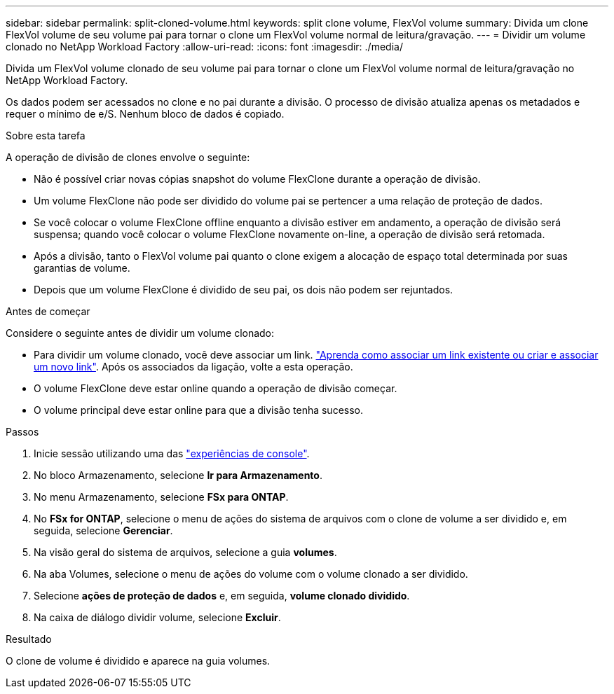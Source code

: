 ---
sidebar: sidebar 
permalink: split-cloned-volume.html 
keywords: split clone volume, FlexVol volume 
summary: Divida um clone FlexVol volume de seu volume pai para tornar o clone um FlexVol volume normal de leitura/gravação. 
---
= Dividir um volume clonado no NetApp Workload Factory
:allow-uri-read: 
:icons: font
:imagesdir: ./media/


[role="lead"]
Divida um FlexVol volume clonado de seu volume pai para tornar o clone um FlexVol volume normal de leitura/gravação no NetApp Workload Factory.

Os dados podem ser acessados no clone e no pai durante a divisão. O processo de divisão atualiza apenas os metadados e requer o mínimo de e/S. Nenhum bloco de dados é copiado.

.Sobre esta tarefa
A operação de divisão de clones envolve o seguinte:

* Não é possível criar novas cópias snapshot do volume FlexClone durante a operação de divisão.
* Um volume FlexClone não pode ser dividido do volume pai se pertencer a uma relação de proteção de dados.
* Se você colocar o volume FlexClone offline enquanto a divisão estiver em andamento, a operação de divisão será suspensa; quando você colocar o volume FlexClone novamente on-line, a operação de divisão será retomada.
* Após a divisão, tanto o FlexVol volume pai quanto o clone exigem a alocação de espaço total determinada por suas garantias de volume.
* Depois que um volume FlexClone é dividido de seu pai, os dois não podem ser rejuntados.


.Antes de começar
Considere o seguinte antes de dividir um volume clonado:

* Para dividir um volume clonado, você deve associar um link. link:https://docs.netapp.com/us-en/workload-fsx-ontap/create-link.html["Aprenda como associar um link existente ou criar e associar um novo link"]. Após os associados da ligação, volte a esta operação.
* O volume FlexClone deve estar online quando a operação de divisão começar.
* O volume principal deve estar online para que a divisão tenha sucesso.


.Passos
. Inicie sessão utilizando uma das link:https://docs.netapp.com/us-en/workload-setup-admin/console-experiences.html["experiências de console"^].
. No bloco Armazenamento, selecione *Ir para Armazenamento*.
. No menu Armazenamento, selecione *FSx para ONTAP*.
. No *FSx for ONTAP*, selecione o menu de ações do sistema de arquivos com o clone de volume a ser dividido e, em seguida, selecione *Gerenciar*.
. Na visão geral do sistema de arquivos, selecione a guia *volumes*.
. Na aba Volumes, selecione o menu de ações do volume com o volume clonado a ser dividido.
. Selecione *ações de proteção de dados* e, em seguida, *volume clonado dividido*.
. Na caixa de diálogo dividir volume, selecione *Excluir*.


.Resultado
O clone de volume é dividido e aparece na guia volumes.
